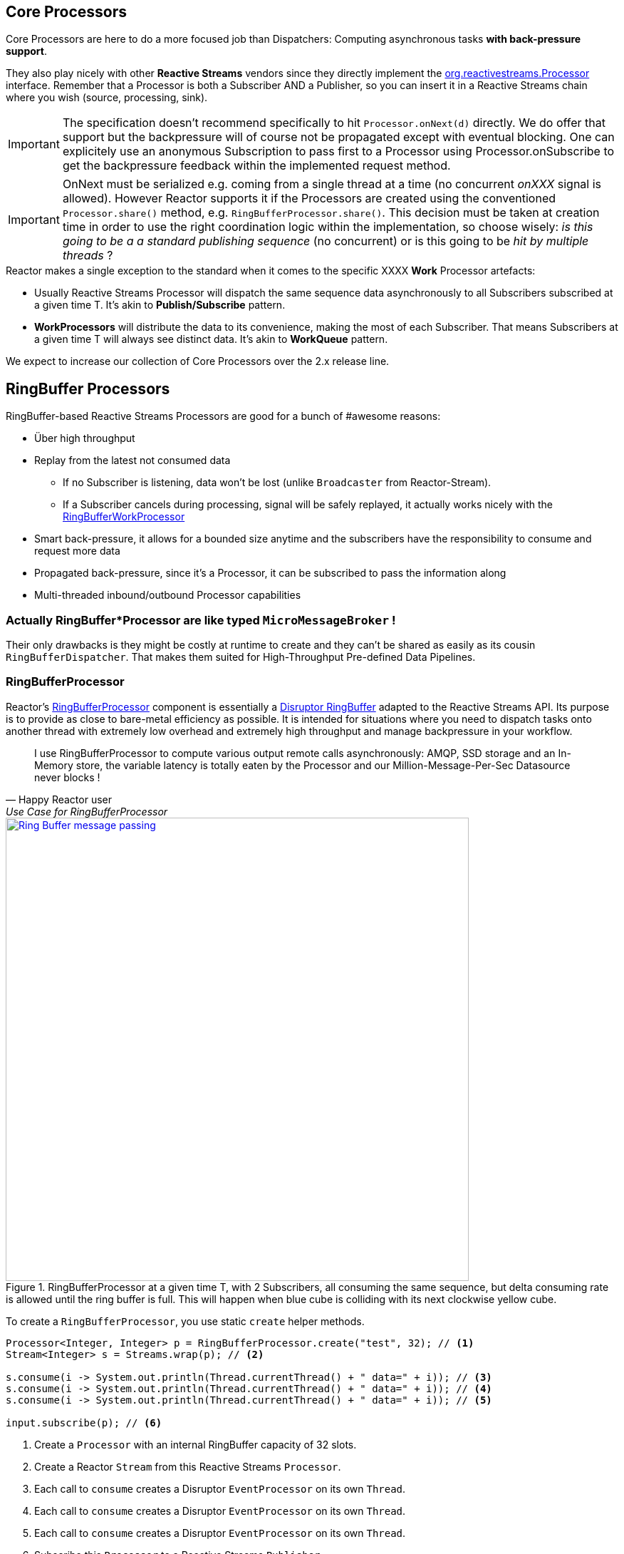 [[core-processor]]
ifndef::env-github[]
== Core Processors
endif::[]

Core Processors are here to do a more focused job than Dispatchers:
Computing asynchronous tasks *with back-pressure support*.

They also play nicely with other *Reactive Streams* vendors since they directly implement the https://github.com/reactive-streams/reactive-streams-jvm/blob/master/api/src/main/java/org/reactivestreams/Processor.java[org.reactivestreams.Processor] interface.
Remember that a Processor is both a Subscriber AND a Publisher, so you can insert it in a Reactive Streams chain where you wish (source, processing, sink).

[IMPORTANT]
The specification doesn't recommend specifically to hit `Processor.onNext(d)` directly. We do offer that support but the backpressure will of course not be propagated except with eventual blocking.
One can explicitely use an anonymous Subscription to pass first to a Processor using Processor.onSubscribe to get the backpressure feedback within the implemented request method.

[IMPORTANT]
OnNext must be serialized e.g. coming from a single thread at a time (no concurrent _onXXX_ signal is allowed). However Reactor supports it if the Processors are created using the conventioned `Processor.share()` method, e.g. `RingBufferProcessor.share()`.
This decision must be taken at creation time in order to use the right coordination logic within the implementation, so choose wisely: _is this going to be a a standard publishing sequence_ (no concurrent) or is this going to be _hit by multiple threads_ ?

.Reactor makes a single exception to the standard when it comes to the specific XXXX *Work* Processor artefacts:
****
* Usually Reactive Streams Processor will dispatch the same sequence data asynchronously to all Subscribers subscribed at a given time T. It's akin to *Publish/Subscribe* pattern.
* *WorkProcessors* will distribute the data to its convenience, making the most of each Subscriber. That means Subscribers at a given time T will always see distinct data. It's akin to *WorkQueue* pattern.
****

We expect to increase our collection of Core Processors over the 2.x release line.

== RingBuffer Processors
RingBuffer-based Reactive Streams Processors are good for a bunch of #awesome reasons:

* Über high throughput
* Replay from the latest not consumed data
** If no Subscriber is listening, data won't be lost (unlike `Broadcaster` from Reactor-Stream).
** If a Subscriber cancels during processing, signal will be safely replayed, it actually works nicely with the <<core-processor.adoc#rbwp-note, RingBufferWorkProcessor>>
* Smart back-pressure, it allows for a bounded size anytime and the subscribers have the responsibility to consume and request more data
* Propagated back-pressure, since it's a Processor, it can be subscribed to pass the information along
* Multi-threaded inbound/outbound Processor capabilities

[discrete]
=== Actually RingBuffer*Processor are like typed `MicroMessageBroker` !

Their only drawbacks is they might be costly at runtime to create and they can't be shared as easily as its cousin `RingBufferDispatcher`.
That makes them suited for High-Throughput Pre-defined Data Pipelines.

[[core-rbp]]
=== RingBufferProcessor

Reactor's link:/docs/api/index.html?reactor/core/processor/RingBufferProcessor.html[RingBufferProcessor] component is essentially a https://github.com/LMAX-Exchange/disruptor[Disruptor RingBuffer] adapted to the Reactive Streams API. Its purpose is to provide as close to bare-metal efficiency as possible. It is intended for situations where you need to dispatch tasks onto another thread with extremely low overhead and extremely high throughput and manage backpressure in your workflow.

"I use RingBufferProcessor to compute various output remote calls asynchronously: AMQP, SSD storage and an In-Memory store,
the variable latency is totally eaten by the Processor and our Million-Message-Per-Sec Datasource never blocks !"
-- Happy Reactor user, Use Case for RingBufferProcessor


.RingBufferProcessor at a given time T, with 2 Subscribers, all consuming the same sequence, but delta consuming rate is allowed until the ring buffer is full. This will happen when blue cube is colliding with its next clockwise yellow cube.
image::images/RBP.png[Ring Buffer message passing, width=650, align="center", link="images/RBP.png"]

To create a `RingBufferProcessor`, you use static `create` helper methods.

[source,java]
----
Processor<Integer, Integer> p = RingBufferProcessor.create("test", 32); // <1>
Stream<Integer> s = Streams.wrap(p); // <2>

s.consume(i -> System.out.println(Thread.currentThread() + " data=" + i)); // <3>
s.consume(i -> System.out.println(Thread.currentThread() + " data=" + i)); // <4>
s.consume(i -> System.out.println(Thread.currentThread() + " data=" + i)); // <5>

input.subscribe(p); // <6>
----
<1> Create a `Processor` with an internal RingBuffer capacity of 32 slots.
<2> Create a Reactor `Stream` from this Reactive Streams `Processor`.
<3> Each call to `consume` creates a Disruptor `EventProcessor` on its own `Thread`.
<4> Each call to `consume` creates a Disruptor `EventProcessor` on its own `Thread`.
<5> Each call to `consume` creates a Disruptor `EventProcessor` on its own `Thread`.
<6> Subscribe this `Processor` to a Reactive Streams `Publisher`.

Each element of data passed to the Processor's `Subscribe.onNext(Buffer)` method will be "broadcast" to all consumers. There's no round-robin distribution with this `Processor` because that's in the `RingBufferWorkProcessor`, discussed below. If you passed the integers 1, 2 and 3 into the `Processor`, you would see output in the console similar to this:

----
Thread[test-2,5,main] data=1
Thread[test-1,5,main] data=1
Thread[test-3,5,main] data=1
Thread[test-1,5,main] data=2
Thread[test-2,5,main] data=2
Thread[test-1,5,main] data=3
Thread[test-3,5,main] data=2
Thread[test-2,5,main] data=3
Thread[test-3,5,main] data=3
----

Each thread is receiving all values passed into the `Processor` and each thread gets the values in an ordered way since it's using the `RingBuffer` internally to manage the slots available to publish values.

[[work]]
=== RingBufferWorkProcessor

Unlike the standard `RingBufferProcessor`, which broadcasts its values to all consumers, the `RingBufferWorkProcessor` partitions the incoming values based on the number of consumers. Values come into the `Processor` and are sent to the various threads (because each consumer has its own thread) in a round-robin fashion, while still using the internal `RingBuffer` to efficiently manage the publication of values by providing backpressure to the producer when appropriate.

"We implemented a RingBufferWorkProcessor to scale-up and load-balance various HTTP microservices calls. I might be wrong but it looks like its faster than light (!) and the GC pressure is totally under control."
-- Happy Reactor user, Use Case for RingBufferWorkProcessor


.RingBufferWorkProcessor at a given time T, with 2 Subscribers, each consuming unique sequence (availabilty FIFO), delta consuming rate is allowed until the ring buffer is full. This will happen when blue cube is colliding with its next clockwise yellow cube.
image::images/RBWP.png[Ring Buffer message passing, width=650, align="center", link="images/RBWP.png"]

To use the `RingBufferWorkProcessor`, the only thing you have to change from the above code sample is the reference to the static `create` method. You'll use the one on the `RingBufferWorkProcessor` class itself instead. The rest of the code remains identical.

[source,java]
----
Processor<Integer, Integer> p = RingBufferWorkProcessor.create("test", 32); // <1>
----
<1> Create a `Processor` with an internal RingBuffer capacity of 32 slots.

Now when values are published to the `Processor`, they will not be broadcast to every consumer, but be partitioned based on the number of consumers. When we run this sample, we see output like this now:

----
Thread[test-2,5,main] data=3
Thread[test-3,5,main] data=2
Thread[test-1,5,main] data=1
----

[[rbwp-note]]
[IMPORTANT]
RingBufferWorkProcessor can replay cancelled signals, detecting `CancelException` from the terminating subscriber. It will be the only case where a signal will
actually be played eventually once more with another Subscriber. *We guarantee at-least-once delivery for any events*.
If you are familiar with semantic you might now say "Wait, this RingBufferWorkProcessor works like a Message Broker?", and the answer is yes.
